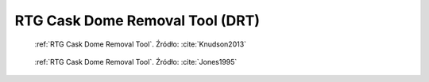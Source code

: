 .. _RTG Cask Dome Removal Tool:

RTG Cask Dome Removal Tool (DRT)
================================
.. figure:: img/equipment-RTG-DRT-diagram.jpg
    :name: figure-equipment-RTG-DRT-diagram

    :ref:`RTG Cask Dome Removal Tool`. Źródło: :cite:`Knudson2013`

.. figure:: img/equipment-RTG-DRT-photo.jpg
    :name: figure-equipment-RTG-DRT-photo

    :ref:`RTG Cask Dome Removal Tool`. Źródło: :cite:`Jones1995`
